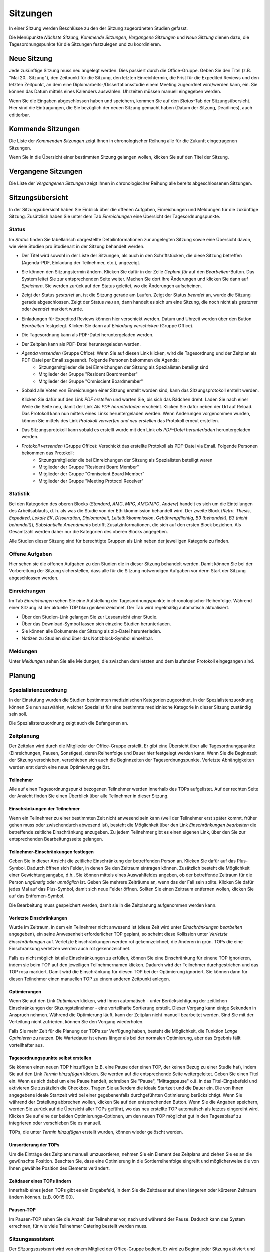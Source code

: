 =========
Sitzungen
=========

In einer Sitzung werden Beschlüsse zu den der Sitzung zugeordneten Studien gefasst.

Die Menüpunkte *Nächste Sitzung*, *Kommende Sitzungen*, *Vergangene Sitzungen* und *Neue Sitzung* dienen dazu, die Tagesordnungspunkte für die Sitzungen festzulegen und zu koordinieren.

Neue Sitzung
============

Jede zukünftige Sitzung muss neu angelegt werden. Dies passiert durch die Office-Gruppe. 
Geben Sie den Titel (z.B. "Mai 20.. Sitzung"), den Zeitpunkt für die Sitzung, den letzten Einreichtermin, die Frist für die Expedited Reviews und den letzten Zeitpunkt, an dem eine Diplomarbeits-/Dissertationsstudie einem Meeting zugeordnet wird/werden kann, ein. Sie können das Datum mittels eines Kalenders auswählen. Uhrzeiten müssen manuell eingegeben werden.

Wenn Sie die Eingaben abgeschlossen haben und speichern, kommen Sie auf den *Status*-Tab der Sitzungsübersicht. Hier sind die Eintragungen, die Sie bezüglich der neuen Sitzung gemacht haben (Datum der Sitzung, Deadlines), auch editierbar. 

Kommende Sitzungen
==================

Die Liste der *Kommenden Sitzungen* zeigt Ihnen in chronologischer Reihung alle für die Zukunft eingetragenen Sitzungen.

Wenn Sie in die Übersicht einer bestimmten Sitzung gelangen wollen, klicken Sie auf den Titel der Sitzung.

Vergangene Sitzungen
====================

Die Liste der *Vergangenen Sitzungen* zeigt Ihnen in chronologischer Reihung alle bereits abgeschlossenen Sitzungen.

Sitzungsübersicht
=================

In der Sitzungsübersicht haben Sie Einblick über die offenen Aufgaben, Einreichungen und Meldungen für die zukünftige Sitzung. Zusätzlich haben Sie unter dem Tab *Einreichungen* eine Übersicht der Tagesordnungspunkte.

Status
++++++

Im *Status* finden Sie tabellarisch dargestellte Detailinformationen zur angelegten Sitzung sowie eine Übersicht davon, wie viele Studien pro Studienart in der Sitzung behandelt werden.

- Der Titel wird sowohl in der Liste der Sitzungen, als auch in den Schriftstücken, die diese Sitzung betreffen (Agenda-PDF, Einladung der Teilnehmer, etc.), angezeigt.

- Sie können den Sitzungstermin ändern. Klicken Sie dafür in der Zeile *Geplant für* auf den *Bearbeiten*-Button. Das System leitet Sie zur entsprechenden Seite weiter. Machen Sie dort Ihre Änderungen und klicken Sie dann auf *Speichern*. Sie werden zurück auf den Status geleitet, wo die Änderungen aufscheinen. 

- Zeigt der Status *gestartet* an, ist die Sitzung gerade am Laufen. Zeigt der Status *beendet* an, wurde die Sitzung gerade abgeschlossen. Zeigt der Status *neu* an, dann handelt es sich um eine Sitzung, die noch nicht als *gestartet* oder *beendet* markiert wurde.

- Einladungen für Expedited Reviews können hier verschickt werden. Datum und Uhrzeit werden über den Button *Bearbeiten* festgelegt. Klicken Sie dann auf *Einladung verschicken* (Gruppe Office).

- Die Tagesordnung kann als PDF-Datei heruntergeladen werden. 

- Der Zeitplan kann als PDF-Datei heruntergeladen werden.

- *Agenda versenden* (Gruppe Office):  Wenn Sie auf diesen Link klicken, wird die Tagesordnung und der Zeitplan als PDF-Datei per Email zugesandt. Folgende Personen bekommen die Agenda:
    + Sitzungsmitglieder die bei Einreichungen der Sitzung als Spezialisten beteiligt sind
    + Mitglieder der Gruppe "Resident Boardmember"
    + Mitglieder der Gruppe "Omniscient Boardmember"
    
- Sobald alle Voten von Einreichungen einer Sitzung erstellt worden sind, kann das Sitzungsprotokoll erstellt werden.

  Klicken Sie dafür auf den Link *PDF erstellen* und warten Sie, bis sich das Rädchen dreht. Laden Sie nach einer Weile die Seite neu, damit der Link *Als PDF herunterladen* erscheint. Klicken Sie dafür neben der Url auf Reload. Das Protokoll kann nun mittels eines Links heruntergeladen werden. Wenn Änderungen vorgenommen wurden, können Sie mittels des Link *Protokoll verwerfen und neu erstellen* das Protokoll erneut erstellen.
  
- Das Sitzungsprotokoll kann sobald es erstellt wurde mit den Link *als PDF-Datei herunterladen* heruntergeladen werden.

- *Protokoll versenden* (Gruppe Office): Verschickt das erstellte Protokoll als PDF-Datei via Email. Folgende Personen bekommen das Protokoll:
    + Sitzungsmitglieder die bei Einreichungen der Sitzung als Spezialisten beteiligt waren
    + Mitglieder der Gruppe "Resident Board Member"
    + Mitglieder der Gruppe "Omniscient Board Member"
    + Mitglieder der Gruppe "Meeting Protocol Receiver"

Statistik
+++++++++

Bei den Kategorien des oberen Blocks (*Standard*, *AMG*, *MPG*, *AMG/MPG*, *Andere*) handelt es sich um die Einteilungen des Arbeitsablaufs, d. h. als was die Studie von der Ethikkommission behandelt wird. Der zweite Block (*Retro. Thesis*, *Expedited*, *Lokale EK*, *Dissertation*, *Diplomarbeit*, *Leitethikkommission*, *Gebührenpflichtig*, *B3 (behandelt)*, *B3 (nicht behandelt)*), *Substantielle Amendments* betrifft Zusatzinformationen, die sich auf den ersten Block beziehen. Als Gesamtzahl werden daher nur die Kategorien des oberen Blocks angegeben.

Alle Studien dieser Sitzung sind für berechtigte Gruppen als Link neben der jeweiligen Kategorie zu finden.

Offene Aufgaben
+++++++++++++++

Hier sehen sie die offenen Aufgaben zu den Studien die in dieser Sitzung behandelt werden. Damit können Sie bei der Vorbereitung der Sitzung sicherstellen, dass alle für die Sitzung notwendigen Aufgaben vor derm Start der Sitzung abgeschlossen werden.

Einreichungen
+++++++++++++

Im Tab *Einreichungen* sehen Sie eine Aufstellung der Tagesordnungspunkte in chronologischer Reihenfolge. Während einer Sitzung ist der aktuelle TOP blau genkennzeichnet. Der Tab wird regelmäßig automatisch aktualisiert.


- Über den Studien-Link gelangen Sie zur Leseansicht einer Studie. 

- Über das Download-Symbol lassen sich einzelne Studien herunterladen. 

- Sie können alle Dokumente der Sitzung als zip-Datei herunterladen.

- Notizen zu Studien sind über das Notizblock-Symbol einsehbar.

Meldungen
+++++++++

Unter *Meldungen* sehen Sie alle Meldungen, die zwischen dem letzten und dem laufenden Protokoll eingegangen sind.

Planung
=======

Spezialistenzuordnung
+++++++++++++++++++++

In der Einstufung wurden die Studien bestimmten medizinischen Kategorien zugeordnet. In der Spezialistenzuordnung können Sie nun auswählen, welcher Spezialist für eine bestimmte medizinische Kategorie in dieser Sitzung zuständig sein soll.

Die Spezialistenzuordnung zeigt auch die Befangenen an.

Zeitplanung
+++++++++++
 
Der Zeitplan wird durch die Mitglieder der Office-Gruppe erstellt. Er gibt eine Übersicht über alle Tagesordnungspunkte (Einreichungen, Pausen, Sonstiges), deren Reihenfolge und Dauer hier festgelegt werden kann. Wenn Sie die Beginnzeit der Sitzung verschieben, verschieben sich auch die Beginnzeiten der Tagesordnungspunkte. Verletzte Abhängigkeiten werden erst durch eine neue Optimierung gelöst.

Teilnehmer
----------

Alle auf einen Tagesordnungspunkt bezogenen Teilnehmer werden innerhalb des TOPs aufgelistet. Auf der rechten Seite der Ansicht finden Sie einen Überblick über alle Teilnehmer in dieser Sitzung.

Einschränkungen der Teilnehmer
------------------------------

Wenn ein Teilnehmer zu einer bestimmten Zeit nicht anwesend sein kann (weil der Teilnehmer erst später kommt, früher gehen muss oder zwischendurch abwesend ist), besteht die Möglichkeit über den Link *Einschränkungen bearbeiten* die betreffende zeitliche Einschränkung anzugeben. Zu jedem Teilnehmer gibt es einen eigenen Link, über den Sie zur entsprechenden Bearbeitungsseite gelangen.

Teilnehmer-Einschränkungen festlegen
------------------------------------

Geben Sie in dieser Ansicht die zeitliche Einschränkung der betreffenden Person an. Klicken Sie dafür auf das Plus-Symbol. Dadurch öffnen sich Felder, in denen Sie den Zeitraum eintragen können. Zusätzlich besteht die Möglichkeit einer Gewichtungsangabe, d.h., Sie können mittels eines Auswahlfeldes angeben, ob der betreffende Zeitraum für die Person *ungünstig* oder *unmöglich* ist. Geben Sie mehrere Zeiträume an, wenn das der Fall sein sollte. Klicken Sie dafür jedes Mal auf das Plus-Symbol, damit sich neue Felder öffnen. Sollten Sie einen Zeitraum entfernen wollen, klicken Sie auf das Entfernen-Symbol.

Die Bearbeitung muss gespeichert werden, damit sie in die Zeitplanung aufgenommen werden kann.

Verletzte Einschränkungen
-------------------------

Wurde im Zeitraum, in dem ein Teilnehmer nicht anwesend ist (diese Zeit wird unter *Einschränkungen bearbeiten* angegeben), ein seine Anwesenheit erforderlicher TOP geplant, so scheint diese Kollission unter *Verletzte Einschränkungen* auf. Verletzte Einschränkungen werden rot gekennzeichnet, die Anderen in grün. TOPs die eine Einschränkung verletzen werden auch rot gekennzeichnet.

Falls es nicht möglich ist alle Einschränkungen zu erfüllen, können Sie eine Einschränkung für einene TOP ignorieren, indem sie beim TOP auf den jeweiligen Teilnehmernamen klicken. Dadurch wird der Teilnehmer durchgestrichen und das TOP rosa markiert. Damit wird die Einschränkung für diesen TOP bei der Optimierung ignoriert. Sie können dann für diesen Teilnehmer einen manuellen TOP zu einem anderen Zeitpunkt anlegen.

Optimierungen
-------------

Wenn Sie auf den Link *Optimieren* klicken, wird Ihnen automatisch - unter Berücksichtigung der zeitlichen Einschränkungen der Sitzungsteilnehmer - eine vorteilhafte Sortierung erstellt. Dieser Vorgang kann einige Sekunden in Anspruch nehmen. Während die Optimierung läuft, kann der Zeitplan nicht manuell bearbeitet werden. Sind Sie mit der Verteilung nicht zufrieden, können Sie den Vorgang wiederholen.

Falls Sie mehr Zeit für die Planung der TOPs zur Verfügung haben, besteht die Möglichkeit, die Funktion *Lange Optimieren* zu nutzen. Die Wartedauer ist etwas länger als bei der normalen Optimierung, aber das Ergebnis fällt vorteilhafter aus.

Tagesordnungspunkte selbst erstellen
------------------------------------

Sie können einen neuen TOP hinzufügen (z.B. eine Pause oder einen TOP, der keinen Bezug zu einer Studie hat), indem Sie auf den Link *Termin hinzufügen* klicken. Sie werden auf die entsprechende Seite weitergeleitet. Geben Sie einen Titel ein. Wenn es sich dabei um eine Pause handelt, schreiben Sie "Pause", "Mittagspause" o.ä. in das Titel-Eingabefeld und aktivieren Sie zusätzlich die Checkbox. Tragen Sie außerdem die ideale Startzeit und die Dauer ein. Die von Ihnen angegebene ideale Startzeit wird bei einer gegebenenfalls durchgeführten Optimierung berücksichtigt. Wenn Sie während der Erstellung abbrechen wollen, klicken Sie auf den entsprechenden Button. Wenn Sie die Angaben speichern, werden Sie zurück auf die Übersicht aller TOPs geführt, wo das neu erstellte TOP automatisch als letztes eingereiht wird. Klicken Sie auf eine der beiden Optimierungs-Optionen, um den neuen TOP möglichst gut in den Tagesablauf zu integrieren oder verschieben Sie es manuell.

TOPs, die unter *Termin hinzufügen* erstellt wurden, können wieder gelöscht werden.

Umsortierung der TOPs
---------------------

Um die Einträge des Zeitplans manuell umzusortieren, nehmen Sie ein Element des Zeitplans und ziehen Sie es an die gewünschte Position. Beachten Sie, dass eine Optimierung in die Sortierreihenfolge eingreift und möglicherweise die von Ihnen gewählte Position des Elements verändert.

Zeitdauer eines TOPs ändern
---------------------------

Innerhalb eines jeden TOPs gibt es ein Eingabefeld, in dem Sie die Zeitdauer auf einen längeren oder kürzeren Zeitraum ändern können. (z.B. 00:15:00).

Pausen-TOP
----------

Im Pausen-TOP sehen Sie die Anzahl der Teilnehmer vor, nach und während der Pause. Dadurch kann das System errechnen, für wie viele Teilnehmer Catering bestellt werden muss.

Sitzungsassistent
+++++++++++++++++

Der *Sitzungsassistent* wird von einem Mitglied der Office-Gruppe bedient. Er wird zu Beginn jeder Sitzung aktiviert und begleitet Sie durch den Zeitraum der Sitzung.

Navigation
----------

 * Klicken Sie auf *Sitzung starten*. Das Starten der Sitzung kann nicht rückgängig gemacht werden.

 * Um allgemeine Anmerkungen zur Sitzung zu notieren, klicken Sie auf *Kommentare*. Speichern Sie die Eingaben.

 * Wechseln Sie mit einem Klick die TOPs. Die Suche ("Top ..", EK-Nummer/Jahr z.B. 1011/2017) bietet Ihnen die Möglichkeit, einen TOP schnell zu finden. 

 * Sobald alle TOPs abgeschlossen sind, können Sie auf *Sitzung beenden* klicken.

TOP ohne Studienbezug: Beenden Sie den TOP mit einem Klick auf *Fertig*.

TOP mit Studienbezug: Ein positives Gutachten ist gekennzeichet durch einen grünen Button, ein negatives durch einen roten Button. Mittels eines Klicks auf den Button Ihrer Wahl erscheint der Kommentar des Sitzungsmitglieds im Kommentarfeld.

Votum: Tragen Sie das Ergebnis der Abstimmung ein. Unterhalb der Voten-Auflistung befindet sich ein Kommentarfeld. Hier können Sie ein Kommentar zum Votum schreiben. Das Feld vergrößert sich automatisch bei einem Zeilenumbruch.

TOP abschließen: Schließen Sie den TOP ab, indem Sie entweder auf den zutreffenden *Fertig*-Button klicken, oder wählen Sie *Nur Speichern* um später zu diesem TOP zurückzukehren.
